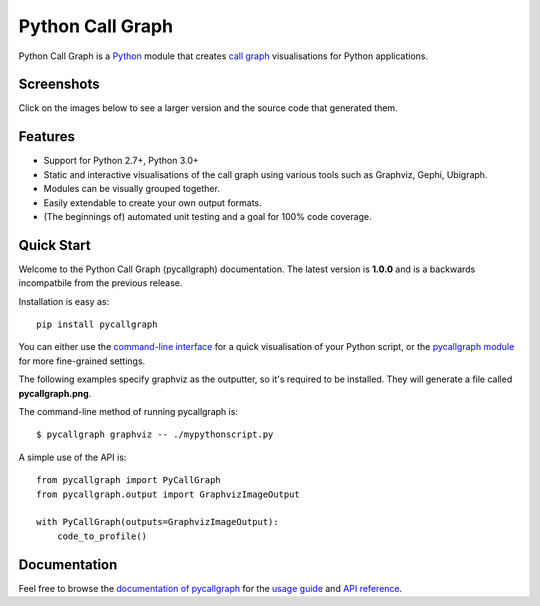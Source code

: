 Python Call Graph
#################

Python Call Graph is a `Python <http://www.python.org>`_ module that creates `call graph <http://en.wikipedia.org/wiki/Call_graph>`_ visualisations for Python applications.

.. image:: https://travis-ci.org/gak/pycallgraph.png
    :target: https://travis-ci.org/gak/pycallgraph
.. image:: https://coveralls.io/repos/gak/pycallgraph/badge.png?branch=develop
    :target: https://coveralls.io/r/gak/pycallgraph?branch=develop
.. image:: https://pypip.in/v/pycallgraph/badge.png
    :target: https://crate.io/packages/pycallgraph/
.. image:: https://pypip.in/d/pycallgraph/badge.png
    :target: https://crate.io/packages/pycallgraph/

Screenshots
===========

Click on the images below to see a larger version and the source code that generated them.

Features
========

* Support for Python 2.7+, Python 3.0+
* Static and interactive visualisations of the call graph using various tools such as Graphviz, Gephi, Ubigraph.
* Modules can be visually grouped together.
* Easily extendable to create your own output formats.
* (The beginnings of) automated unit testing and a goal for 100% code coverage.

Quick Start
===========

Welcome to the Python Call Graph (pycallgraph) documentation. The latest version is **1.0.0** and is a backwards incompatbile from the previous release.

Installation is easy as::

    pip install pycallgraph

You can either use the `command-line interface <https://pycallgraph.readthedocs.org/en/latest/guide/command_line_usage.html>`_ for a quick visualisation of your Python script, or the `pycallgraph module <https://pycallgraph.readthedocs.org/en/latest/api/pycallgraph.html>`_ for more fine-grained settings.

The following examples specify graphviz as the outputter, so it's required to be installed. They will generate a file called **pycallgraph.png**.

The command-line method of running pycallgraph is::

    $ pycallgraph graphviz -- ./mypythonscript.py

A simple use of the API is::

    from pycallgraph import PyCallGraph
    from pycallgraph.output import GraphvizImageOutput

    with PyCallGraph(outputs=GraphvizImageOutput):
        code_to_profile()


Documentation
=============

Feel free to browse the `documentation of pycallgraph <https://pycallgraph.slowchop.com/en/latest/>`_ for the `usage guide <https://pycallgraph.slowchop.com/en/latest/guide/>`_ and `API reference <https://pycallgraph.slowchop.com/en/latest/api/>`_.
